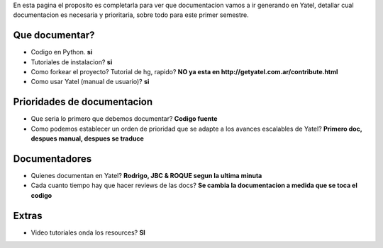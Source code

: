 .. tags: 
.. title: Draft sobre lo que se va a documentar de yatel

En esta pagina el proposito es completarla para ver
que documentacion vamos a ir generando en Yatel,
detallar cual documentacion es necesaria y prioritaria,
sobre todo para este primer semestre.

Que documentar?
+++++++++++++++

* Codigo en Python. **si**
* Tutoriales de instalacion? **si**
* Como forkear el proyecto? Tutorial de hg, rapido? 
  **NO ya esta en http://getyatel.com.ar/contribute.html**
* Como usar Yatel (manual de usuario)? **si**

Prioridades de documentacion
++++++++++++++++++++++++++++

* Que seria lo primero que debemos documentar? **Codigo fuente**
* Como podemos establecer un orden de prioridad que se 
  adapte a los avances escalables de Yatel? 
  **Primero doc, despues manual, despues se traduce**

Documentadores
++++++++++++++

* Quienes documentan en Yatel? 
  **Rodrigo, JBC & ROQUE segun la ultima minuta**
* Cada cuanto tiempo hay que hacer reviews de las docs?
  **Se cambia la documentacion a medida que se toca el codigo**

Extras
++++++

* Video tutoriales onda los resources? **SI**